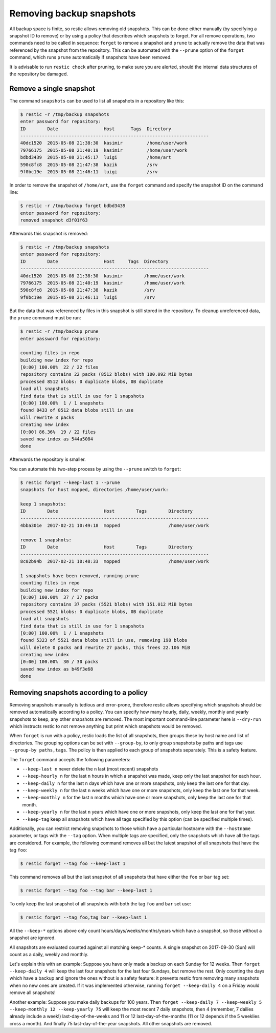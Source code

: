 ..
  Normally, there are no heading levels assigned to certain characters as the structure is
  determined from the succession of headings. However, this convention is used in Python’s
  Style Guide for documenting which you may follow:

  # with overline, for parts
  * for chapters
  = for sections
  - for subsections
  ^ for subsubsections
  " for paragraphs

#########################
Removing backup snapshots
#########################

All backup space is finite, so restic allows removing old snapshots.
This can be done either manually (by specifying a snapshot ID to remove)
or by using a policy that describes which snapshots to forget. For all
remove operations, two commands need to be called in sequence:
``forget`` to remove a snapshot and ``prune`` to actually remove the
data that was referenced by the snapshot from the repository. This can
be automated with the ``--prune`` option of the ``forget`` command,
which runs ``prune`` automatically if snapshots have been removed.

It is advisable to run ``restic check`` after pruning, to make sure
you are alerted, should the internal data structures of the repository
be damaged.

Remove a single snapshot
************************

The command ``snapshots`` can be used to list all snapshots in a
repository like this:

.. code-block:: console

    $ restic -r /tmp/backup snapshots
    enter password for repository:
    ID        Date                 Host      Tags  Directory
    ----------------------------------------------------------------------
    40dc1520  2015-05-08 21:38:30  kasimir         /home/user/work
    79766175  2015-05-08 21:40:19  kasimir         /home/user/work
    bdbd3439  2015-05-08 21:45:17  luigi           /home/art
    590c8fc8  2015-05-08 21:47:38  kazik           /srv
    9f0bc19e  2015-05-08 21:46:11  luigi           /srv

In order to remove the snapshot of ``/home/art``, use the ``forget``
command and specify the snapshot ID on the command line:

.. code-block:: console

    $ restic -r /tmp/backup forget bdbd3439
    enter password for repository:
    removed snapshot d3f01f63

Afterwards this snapshot is removed:

.. code-block:: console

    $ restic -r /tmp/backup snapshots
    enter password for repository:
    ID        Date                 Host     Tags  Directory
    ----------------------------------------------------------------------
    40dc1520  2015-05-08 21:38:30  kasimir        /home/user/work
    79766175  2015-05-08 21:40:19  kasimir        /home/user/work
    590c8fc8  2015-05-08 21:47:38  kazik          /srv
    9f0bc19e  2015-05-08 21:46:11  luigi          /srv

But the data that was referenced by files in this snapshot is still
stored in the repository. To cleanup unreferenced data, the ``prune``
command must be run:

.. code-block:: console

    $ restic -r /tmp/backup prune
    enter password for repository:

    counting files in repo
    building new index for repo
    [0:00] 100.00%  22 / 22 files
    repository contains 22 packs (8512 blobs) with 100.092 MiB bytes
    processed 8512 blobs: 0 duplicate blobs, 0B duplicate
    load all snapshots
    find data that is still in use for 1 snapshots
    [0:00] 100.00%  1 / 1 snapshots
    found 8433 of 8512 data blobs still in use
    will rewrite 3 packs
    creating new index
    [0:00] 86.36%  19 / 22 files
    saved new index as 544a5084
    done

Afterwards the repository is smaller.

You can automate this two-step process by using the ``--prune`` switch
to ``forget``:

.. code-block:: console

    $ restic forget --keep-last 1 --prune
    snapshots for host mopped, directories /home/user/work:

    keep 1 snapshots:
    ID        Date                 Host        Tags        Directory
    ----------------------------------------------------------------------
    4bba301e  2017-02-21 10:49:18  mopped                  /home/user/work

    remove 1 snapshots:
    ID        Date                 Host        Tags        Directory
    ----------------------------------------------------------------------
    8c02b94b  2017-02-21 10:48:33  mopped                  /home/user/work

    1 snapshots have been removed, running prune
    counting files in repo
    building new index for repo
    [0:00] 100.00%  37 / 37 packs
    repository contains 37 packs (5521 blobs) with 151.012 MiB bytes
    processed 5521 blobs: 0 duplicate blobs, 0B duplicate
    load all snapshots
    find data that is still in use for 1 snapshots
    [0:00] 100.00%  1 / 1 snapshots
    found 5323 of 5521 data blobs still in use, removing 198 blobs
    will delete 0 packs and rewrite 27 packs, this frees 22.106 MiB
    creating new index
    [0:00] 100.00%  30 / 30 packs
    saved new index as b49f3e68
    done

Removing snapshots according to a policy
****************************************

Removing snapshots manually is tedious and error-prone, therefore restic
allows specifying which snapshots should be removed automatically
according to a policy. You can specify how many hourly, daily, weekly,
monthly and yearly snapshots to keep, any other snapshots are removed.
The most important command-line parameter here is ``--dry-run`` which
instructs restic to not remove anything but print which snapshots would
be removed.

When ``forget`` is run with a policy, restic loads the list of all
snapshots, then groups these by host name and list of directories. The grouping
options can be set with ``--group-by``, to only group snapshots by paths and
tags use ``--group-by paths,tags``. The policy is then applied to each group of
snapshots separately. This is a safety feature.

The ``forget`` command accepts the following parameters:

-  ``--keep-last n`` never delete the ``n`` last (most recent) snapshots
-  ``--keep-hourly n`` for the last ``n`` hours in which a snapshot was
   made, keep only the last snapshot for each hour.
-  ``--keep-daily n`` for the last ``n`` days which have one or more
   snapshots, only keep the last one for that day.
-  ``--keep-weekly n`` for the last ``n`` weeks which have one or more
   snapshots, only keep the last one for that week.
-  ``--keep-monthly n`` for the last ``n`` months which have one or more
   snapshots, only keep the last one for that month.
-  ``--keep-yearly n`` for the last ``n`` years which have one or more
   snapshots, only keep the last one for that year.
-  ``--keep-tag`` keep all snapshots which have all tags specified by
   this option (can be specified multiple times).

Additionally, you can restrict removing snapshots to those which have a
particular hostname with the ``--hostname`` parameter, or tags with the
``--tag`` option. When multiple tags are specified, only the snapshots
which have all the tags are considered. For example, the following command
removes all but the latest snapshot of all snapshots that have the tag ``foo``:

.. code-block:: console

   $ restic forget --tag foo --keep-last 1

This command removes all but the last snapshot of all snapshots that have
either the ``foo`` or ``bar`` tag set:

.. code-block:: console

   $ restic forget --tag foo --tag bar --keep-last 1

To only keep the last snapshot of all snapshots with both the tag ``foo`` and
``bar`` set use:

.. code-block:: console

   $ restic forget --tag foo,tag bar --keep-last 1

All the ``--keep-*`` options above only count
hours/days/weeks/months/years which have a snapshot, so those without a
snapshot are ignored.

All snapshots are evaluated counted against all matching keep-* counts. A
single snapshot on 2017-09-30 (Sun) will count as a daily, weekly and monthly.

Let's explain this with an example: Suppose you have only made a backup
on each Sunday for 12 weeks. Then ``forget --keep-daily 4`` will keep
the last four snapshots for the last four Sundays, but remove the rest.
Only counting the days which have a backup and ignore the ones without
is a safety feature: it prevents restic from removing many snapshots
when no new ones are created. If it was implemented otherwise, running
``forget --keep-daily 4`` on a Friday would remove all snapshots!

Another example: Suppose you make daily backups for 100 years. Then
``forget --keep-daily 7 --keep-weekly 5 --keep-monthly 12 --keep-yearly 75``
will keep the most recent 7 daily snapshots, then 4 (remember, 7 dailies
already include a week!) last-day-of-the-weeks and 11 or 12
last-day-of-the-months (11 or 12 depends if the 5 weeklies cross a month).
And finally 75 last-day-of-the-year snapshots. All other snapshots are
removed.

